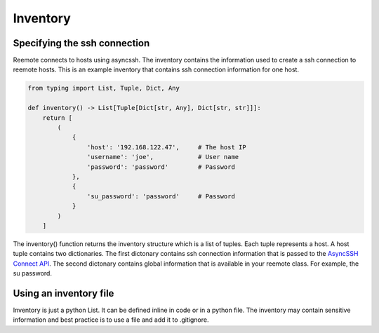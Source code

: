 Inventory
=========

Specifying the ssh connection
-----------------------------

Reemote connects to hosts using asyncssh.  The inventory contains the information used to create a ssh connection to reemote hosts.
This is an example inventory that contains ssh connection information for one host.

.. code-block:: python

    from typing import List, Tuple, Dict, Any

    def inventory() -> List[Tuple[Dict[str, Any], Dict[str, str]]]:
        return [
            (
                {
                    'host': '192.168.122.47',     # The host IP
                    'username': 'joe',            # User name
                    'password': 'password'        # Password
                },
                {
                    'su_password': 'password'     # Password
                }
            )
        ]


The inventory() function returns the inventory structure which is a list of tuples.  Each tuple
represents a host.  A host tuple contains two dictionaries.  The first dictonary contains ssh connection information that
is passed to the `AsyncSSH Connect API <https://asyncssh.readthedocs.io/en/latest/api.html#asyncssh.connect>`_.
The second dictonary contains global information that is available in your reemote class. For example, the su password.

Using an inventory file
-----------------------

Inventory is just a python List.  It can be defined inline in code or in a python file.
The inventory may contain sensitive information and best practice is to use a file and add it to .gitignore.

